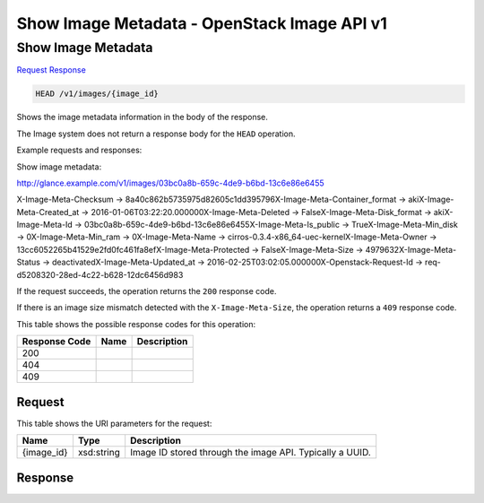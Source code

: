 =============================================================================
Show Image Metadata -  OpenStack Image API v1
=============================================================================

Show Image Metadata
~~~~~~~~~~~~~~~~~~~~~~~~~

`Request <HEAD_show_image_metadata_v1_images_image_id_.rst#request>`__
`Response <HEAD_show_image_metadata_v1_images_image_id_.rst#response>`__

.. code-block:: javascript

    HEAD /v1/images/{image_id}

Shows the image metadata information in the body of the response.

The Image system does not return a response body for the ``HEAD`` operation.

Example requests and responses:

Show image metadata:

http://glance.example.com/v1/images/03bc0a8b-659c-4de9-b6bd-13c6e86e6455



X-Image-Meta-Checksum → 8a40c862b5735975d82605c1dd395796X-Image-Meta-Container_format → akiX-Image-Meta-Created_at → 2016-01-06T03:22:20.000000X-Image-Meta-Deleted → FalseX-Image-Meta-Disk_format → akiX-Image-Meta-Id → 03bc0a8b-659c-4de9-b6bd-13c6e86e6455X-Image-Meta-Is_public → TrueX-Image-Meta-Min_disk → 0X-Image-Meta-Min_ram → 0X-Image-Meta-Name → cirros-0.3.4-x86_64-uec-kernelX-Image-Meta-Owner → 13cc6052265b41529e2fd0fc461fa8efX-Image-Meta-Protected → FalseX-Image-Meta-Size → 4979632X-Image-Meta-Status → deactivatedX-Image-Meta-Updated_at → 2016-02-25T03:02:05.000000X-Openstack-Request-Id → req-d5208320-28ed-4c22-b628-12dc6456d983

If the request succeeds, the operation returns the ``200`` response code.

If there is an image size mismatch detected with the ``X-Image-Meta-Size``, the operation returns a ``409`` response code.



This table shows the possible response codes for this operation:


+--------------------------+-------------------------+-------------------------+
|Response Code             |Name                     |Description              |
+==========================+=========================+=========================+
|200                       |                         |                         |
+--------------------------+-------------------------+-------------------------+
|404                       |                         |                         |
+--------------------------+-------------------------+-------------------------+
|409                       |                         |                         |
+--------------------------+-------------------------+-------------------------+


Request
^^^^^^^^^^^^^^^^^

This table shows the URI parameters for the request:

+--------------------------+-------------------------+-------------------------+
|Name                      |Type                     |Description              |
+==========================+=========================+=========================+
|{image_id}                |xsd:string               |Image ID stored through  |
|                          |                         |the image API. Typically |
|                          |                         |a UUID.                  |
+--------------------------+-------------------------+-------------------------+








Response
^^^^^^^^^^^^^^^^^^




